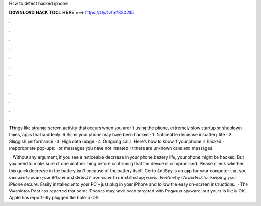How to detect hacked iphone



𝐃𝐎𝐖𝐍𝐋𝐎𝐀𝐃 𝐇𝐀𝐂𝐊 𝐓𝐎𝐎𝐋 𝐇𝐄𝐑𝐄 ===> https://t.ly/1vfm?330285



.



.



.



.



.



.



.



.



.



.



.



.

Things like strange screen activity that occurs when you aren't using the phone, extremely slow startup or shutdown times, apps that suddenly. 6 Signs your phone may have been hacked · 1. Noticeable decrease in battery life · 2. Sluggish performance · 3. High data usage · 4. Outgoing calls. Here's how to know if your phone is hacked · Inappropriate pop-ups: · or messages you have not initiated: If there are unknown calls and messages.

 · Without any argument, if you see a noticeable decrease in your phone battery life, your phone might be hacked. But you need to make sure of one another thing before confirming that the device is compromised. Please check whether this quick decrease in the battery isn't because of the battery itself. Certo AntiSpy is an app for your computer that you can use to scan your iPhone and detect if someone has installed spyware. Here’s why it’s perfect for keeping your iPhone secure: Easily installed onto your PC – just plug in your iPhone and follow the easy on-screen instructions.  · The Washinton Post has reported that some iPhones may have been targeted with Pegasus spyware, but yours is likely OK. Apple has reportedly plugged the hole in iOS 
